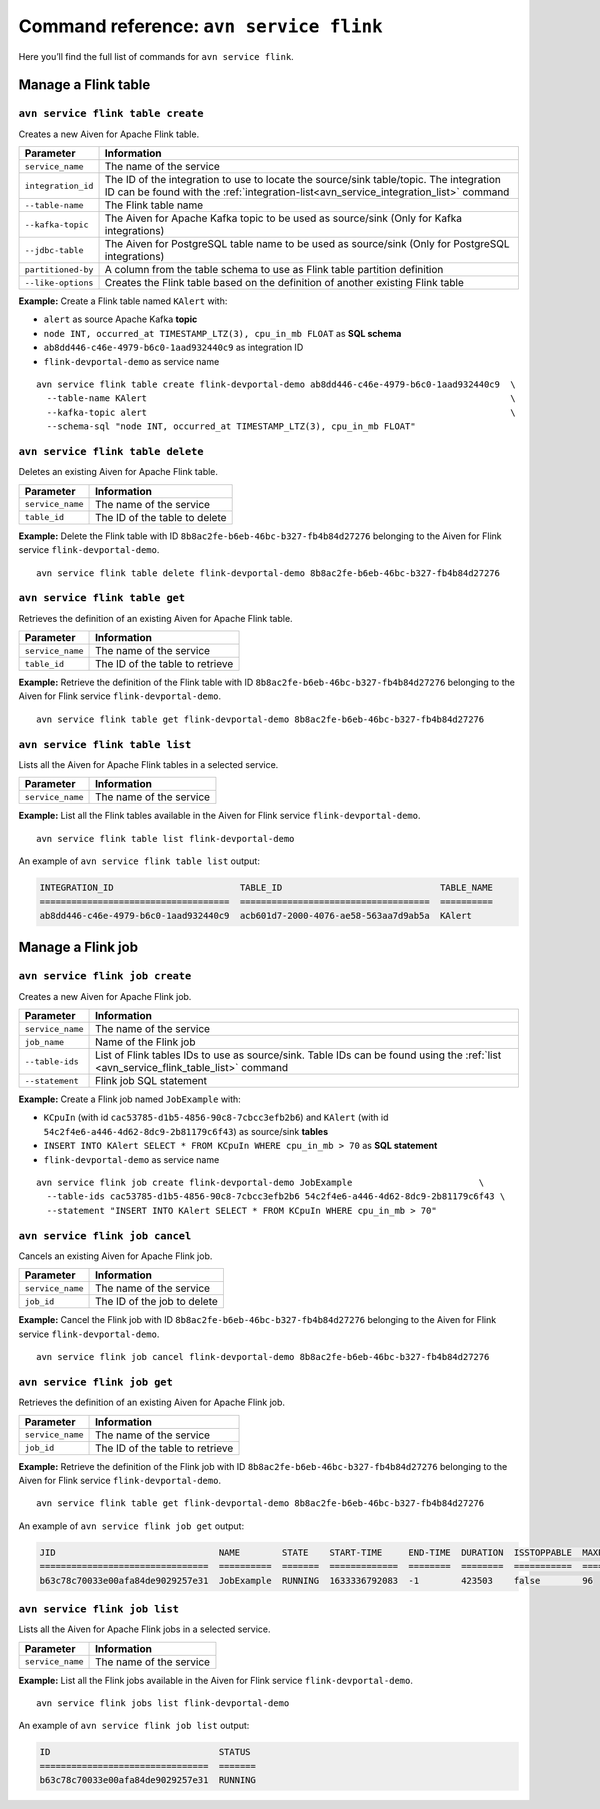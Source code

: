 Command reference: ``avn service flink``
============================================

Here you’ll find the full list of commands for ``avn service flink``.


Manage a Flink table
--------------------------------------------------------

``avn service flink table create``
'''''''''''''''''''''''''''''''''''''''''''''''''''''''''''''''''''''

Creates a new Aiven for Apache Flink table.

.. list-table::
  :header-rows: 1
  :align: left

  * - Parameter
    - Information
  * - ``service_name``
    - The name of the service
  * - ``integration_id``
    - The ID of the integration to use to locate the source/sink table/topic. The integration ID can be found with the :ref:`integration-list<avn_service_integration_list>` command
  * - ``--table-name``
    - The Flink table name
  * - ``--kafka-topic``
    - The Aiven for Apache Kafka topic to be used as source/sink (Only for Kafka integrations)
  * - ``--jdbc-table``
    - The Aiven for PostgreSQL table name to be used as source/sink (Only for PostgreSQL integrations)
  * - ``partitioned-by``
    - A column from the table schema to use as Flink table partition definition
  * - ``--like-options``
    - Creates the Flink table based on the definition of another existing Flink table
 

**Example:** Create a Flink table named ``KAlert`` with:

* ``alert`` as source Apache Kafka **topic**
* ``node INT, occurred_at TIMESTAMP_LTZ(3), cpu_in_mb FLOAT`` as **SQL schema**
* ``ab8dd446-c46e-4979-b6c0-1aad932440c9`` as integration ID
* ``flink-devportal-demo`` as service name

::
  
  avn service flink table create flink-devportal-demo ab8dd446-c46e-4979-b6c0-1aad932440c9  \
    --table-name KAlert                                                                     \
    --kafka-topic alert                                                                     \
    --schema-sql "node INT, occurred_at TIMESTAMP_LTZ(3), cpu_in_mb FLOAT"

``avn service flink table delete``
'''''''''''''''''''''''''''''''''''''''''''''''''''''''''''''''''''''

Deletes an existing Aiven for Apache Flink table.

.. list-table::
  :header-rows: 1
  :align: left

  * - Parameter
    - Information
  * - ``service_name``
    - The name of the service
  * - ``table_id``
    - The ID of the table to delete

**Example:** Delete the Flink table with ID ``8b8ac2fe-b6eb-46bc-b327-fb4b84d27276`` belonging to the Aiven for Flink service ``flink-devportal-demo``.

::
  
  avn service flink table delete flink-devportal-demo 8b8ac2fe-b6eb-46bc-b327-fb4b84d27276

``avn service flink table get``
'''''''''''''''''''''''''''''''''''''''''''''''''''''''''''''''''''''

Retrieves the definition of an existing Aiven for Apache Flink table.

.. list-table::
  :header-rows: 1
  :align: left

  * - Parameter
    - Information
  * - ``service_name``
    - The name of the service
  * - ``table_id``
    - The ID of the table to retrieve

**Example:** Retrieve the definition of the Flink table with ID ``8b8ac2fe-b6eb-46bc-b327-fb4b84d27276`` belonging to the Aiven for Flink service ``flink-devportal-demo``.

::
  
  avn service flink table get flink-devportal-demo 8b8ac2fe-b6eb-46bc-b327-fb4b84d27276

.. _avn_service_flink_table_list:

``avn service flink table list``
'''''''''''''''''''''''''''''''''''''''''''''''''''''''''''''''''''''

Lists all the Aiven for Apache Flink tables in a selected service.

.. list-table::
  :header-rows: 1
  :align: left

  * - Parameter
    - Information
  * - ``service_name``
    - The name of the service

**Example:** List all the Flink tables available in the Aiven for Flink service ``flink-devportal-demo``.

::
  
  avn service flink table list flink-devportal-demo

An example of ``avn service flink table list`` output:

.. code:: text

  INTEGRATION_ID                        TABLE_ID                              TABLE_NAME
  ====================================  ====================================  ==========
  ab8dd446-c46e-4979-b6c0-1aad932440c9  acb601d7-2000-4076-ae58-563aa7d9ab5a  KAlert

Manage a Flink job
--------------------------------------------------------

``avn service flink job create``
'''''''''''''''''''''''''''''''''''''''''''''''''''''''''''''''''''''

Creates a new Aiven for Apache Flink job.

.. list-table::
  :header-rows: 1
  :align: left

  * - Parameter
    - Information
  * - ``service_name``
    - The name of the service
  * - ``job_name``
    - Name of the Flink job
  * - ``--table-ids``
    - List of Flink tables IDs to use as source/sink. Table IDs can be found using the :ref:`list <avn_service_flink_table_list>` command
  * - ``--statement``
    - Flink job SQL statement
 

**Example:** Create a Flink job named ``JobExample`` with:

* ``KCpuIn`` (with id ``cac53785-d1b5-4856-90c8-7cbcc3efb2b6``) and ``KAlert`` (with id ``54c2f4e6-a446-4d62-8dc9-2b81179c6f43``) as source/sink **tables**
* ``INSERT INTO KAlert SELECT * FROM KCpuIn WHERE cpu_in_mb > 70`` as **SQL statement**
* ``flink-devportal-demo`` as service name

::
  
  avn service flink job create flink-devportal-demo JobExample                        \
    --table-ids cac53785-d1b5-4856-90c8-7cbcc3efb2b6 54c2f4e6-a446-4d62-8dc9-2b81179c6f43 \
    --statement "INSERT INTO KAlert SELECT * FROM KCpuIn WHERE cpu_in_mb > 70" 

``avn service flink job cancel``
'''''''''''''''''''''''''''''''''''''''''''''''''''''''''''''''''''''

Cancels an existing Aiven for Apache Flink job.

.. list-table::
  :header-rows: 1
  :align: left

  * - Parameter
    - Information
  * - ``service_name``
    - The name of the service
  * - ``job_id``
    - The ID of the job to delete

**Example:** Cancel the Flink job with ID ``8b8ac2fe-b6eb-46bc-b327-fb4b84d27276`` belonging to the Aiven for Flink service ``flink-devportal-demo``.

::
  
  avn service flink job cancel flink-devportal-demo 8b8ac2fe-b6eb-46bc-b327-fb4b84d27276

``avn service flink job get``
'''''''''''''''''''''''''''''''''''''''''''''''''''''''''''''''''''''

Retrieves the definition of an existing Aiven for Apache Flink job.

.. list-table::
  :header-rows: 1
  :align: left

  * - Parameter
    - Information
  * - ``service_name``
    - The name of the service
  * - ``job_id``
    - The ID of the table to retrieve

**Example:** Retrieve the definition of the Flink job with ID ``8b8ac2fe-b6eb-46bc-b327-fb4b84d27276`` belonging to the Aiven for Flink service ``flink-devportal-demo``.

::
  
  avn service flink table get flink-devportal-demo 8b8ac2fe-b6eb-46bc-b327-fb4b84d27276

An example of ``avn service flink job get`` output:

.. code:: text

  JID                               NAME        STATE    START-TIME     END-TIME  DURATION  ISSTOPPABLE  MAXPARALLELISM
  ================================  ==========  =======  =============  ========  ========  ===========  ==============
  b63c78c70033e00afa84de9029257e31  JobExample  RUNNING  1633336792083  -1        423503    false        96

``avn service flink job list``
'''''''''''''''''''''''''''''''''''''''''''''''''''''''''''''''''''''

Lists all the Aiven for Apache Flink jobs in a selected service.

.. list-table::
  :header-rows: 1
  :align: left

  * - Parameter
    - Information
  * - ``service_name``
    - The name of the service

**Example:** List all the Flink jobs available in the Aiven for Flink service ``flink-devportal-demo``.

::
  
  avn service flink jobs list flink-devportal-demo

An example of ``avn service flink job list`` output:

.. code:: text

  ID                                STATUS
  ================================  =======
  b63c78c70033e00afa84de9029257e31  RUNNING